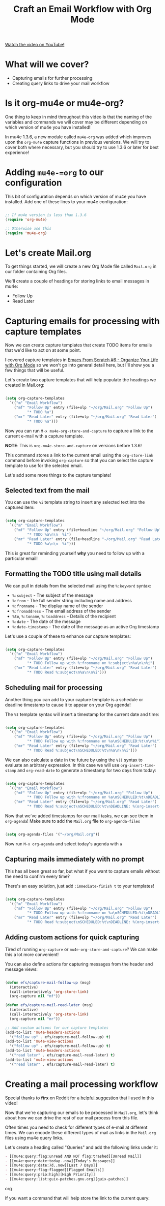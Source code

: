 #+title: Craft an Email Workflow with Org Mode

[[yt:dSZu4jwvaSs][Watch the video on YouTube!]]

* What will we cover?

- Capturing emails for further processing
- Creating query links to drive your mail workflow

#+begin_cta
#+end_cta

* Is it org-mu4e or mu4e-org?

One thing to keep in mind throughout this video is that the naming of the variables and commands we will cover may be different depending on which version of mu4e you have installed!

In mu4e 1.3.6, a new module called =mu4e-org= was added which improves upon the =org-mu4e= capture functions in previous versions.  We will try to cover both where necessary, but you should try to use 1.3.6 or later for best experience!

* Adding =mu4e-=org= to our configuration

This bit of configuration depends on which version of mu4e you have installed.  Add one of these lines to your mu4e configuration:

#+begin_src emacs-lisp

    ;; If mu4e version is less than 1.3.6
    (require 'org-mu4e)

    ;; Otherwise use this
    (require 'mu4e-org)

#+end_src

* Let's create Mail.org

To get things started, we will create a new Org Mode file called =Mail.org= in our folder containing Org files.

We'll create a couple of headings for storing links to email messages in mu4e:

- Follow Up
- Read Later

* Capturing emails for processing with capture templates

Now we can create capture templates that create TODO items for emails that we'd like to act on at some point.

I covered capture templates in [[https://youtu.be/PNE-mgkZ6HM?t=2662][Emacs From Scratch #6 - Organize Your Life with Org Mode]] so we won't go into general detail here, but I'll show you a few things that will be useful.

Let's create two capture templates that will help populate the headings we created in Mail.org:

#+begin_src emacs-lisp

    (setq org-capture-templates
      `(("m" "Email Workflow")
        ("mf" "Follow Up" entry (file+olp "~/org/Mail.org" "Follow Up")
              "* TODO %a")
        ("mr" "Read Later" entry (file+olp "~/org/Mail.org" "Read Later")
              "* TODO %a")))

#+end_src

Now you can run =M-x mu4e-org-store-and-capture= to capture a link to the current e-mail with a capture template.

*NOTE*: This is =org-mu4e-store-and-capture= on versions before 1.3.6!

This command stores a link to the current email using the =org-store-link= command before invoking =org-capture= so that you can select the capture template to use for the selected email.

Let's add some more things to the capture template!

** Selected text from the mail

You can use the =%i= template string to insert any selected text into the captured item:

#+begin_src emacs-lisp

    (setq org-capture-templates
      `(("m" "Email Workflow")
        ("mf" "Follow Up" entry (file+headline "~/org/Mail.org" "Follow Up")
              "* TODO %a\n\n  %i")
        ("mr" "Read Later" entry (file+headline "~/org/Mail.org" "Read Later")
              "* TODO %a\n\n  %i")))
#+end_src

This is great for reminding yourself *why* you need to follow up with a particular email!

** Formatting the TODO title using mail details

We can pull in details from the selected mail using the =%:keyword= syntax:

- =%:subject= - The subject of the message
- =%:from= - The full sender string including name and address
- =%:fromname= - The display name of the sender
- =%:fromaddress= - The email address of the sender
- =%to=, =%:toname=, =%:toaddress= - Details of the recipient
- =%:date= - The date of the message
- =%:date-timestamp= - The date of the message as an active Org timestamp

Let's use a couple of these to enhance our capture templates:

#+begin_src emacs-lisp

    (setq org-capture-templates
      `(("m" "Email Workflow")
        ("mf" "Follow Up" entry (file+olp "~/org/Mail.org" "Follow Up")
              "* TODO Follow up with %:fromname on %:subject\n%a\n\n%i")
        ("mr" "Read Later" entry (file+olp "~/org/Mail.org" "Read Later")
              "* TODO Read %:subject\n%a\n\n%i")))

#+end_src

** Scheduling mail for processing

Another thing you can add to your capture template is a schedule or deadline timestamp to cause it to appear on your Org agenda!

The =%t= template syntax will insert a timestamp for the current date and time:

#+begin_src emacs-lisp

    (setq org-capture-templates
      `(("m" "Email Workflow")
        ("mf" "Follow Up" entry (file+olp "~/org/Mail.org" "Follow Up")
              "* TODO Follow up with %:fromname on %a\nSCHEDULED:%t\n\n%i")
        ("mr" "Read Later" entry (file+olp "~/org/Mail.org" "Read Later")
              "* TODO Read %:subject\nSCHEDULED:%t\n%a\n\n%i")))

#+end_src

We can also calculate a date in the future by using the =%()= syntax to evaluate an arbitrary expression.  In this case we will use =org-insert-time-stamp= and =org-read-date= to generate a timestamp for two days from today:

#+begin_src emacs-lisp

    (setq org-capture-templates
      `(("m" "Email Workflow")
        ("mf" "Follow Up" entry (file+olp "~/org/Mail.org" "Follow Up")
              "* TODO Follow up with %:fromname on %a\nSCHEDULED:%t\nDEADLINE: %(org-insert-time-stamp (org-read-date nil t \"+2d\"))\n\n%i")
        ("mr" "Read Later" entry (file+olp "~/org/Mail.org" "Read Later")
              "* TODO Read %:subject\nSCHEDULED:%t\nDEADLINE: %(org-insert-time-stamp (org-read-date nil t \"+2d\"))\n\n%a\n\n%i")))

#+end_src

Now that we've added timestamps for our mail tasks, we can see them in =org-agenda=!  Make sure to add the =Mail.org= file to =org-agenda-files=

#+begin_src emacs-lisp

    (setq org-agenda-files '("~/org/Mail.org"))

#+end_src

Now run =M-x org-agenda= and select today's agenda with =a=


** Capturing mails immediately with no prompt

This has all been great so far, but what if you want to capture emails without the need to confirm every time?

There's an easy solution, just add =:immediate-finish t= to your templates!

#+begin_src emacs-lisp

    (setq org-capture-templates
      `(("m" "Email Workflow")
        ("mf" "Follow Up" entry (file+olp "~/org/Mail.org" "Follow Up")
              "* TODO Follow up with %:fromname on %a\nSCHEDULED:%t\nDEADLINE: %(org-insert-time-stamp (org-read-date nil t \"+2d\"))\n\n%i" :immediate-finish t)
        ("mr" "Read Later" entry (file+olp "~/org/Mail.org" "Read Later")
              "* TODO Read %:subject\nSCHEDULED:%t\nDEADLINE: %(org-insert-time-stamp (org-read-date nil t \"+2d\"))\n\n%a\n\n%i" :immediate-finish t)))

#+end_src

** Adding custom actions for quick capturing

Tired of running =org-capture= or =mu4e-org-store-and-capture=?  We can make this a lot more convenient!

You can also define actions for capturing messages from the header and message views:

#+begin_src emacs-lisp

  (defun efs/capture-mail-follow-up (msg)
    (interactive)
    (call-interactively 'org-store-link)
    (org-capture nil "mf"))

  (defun efs/capture-mail-read-later (msg)
    (interactive)
    (call-interactively 'org-store-link)
    (org-capture nil "mr"))

  ;; Add custom actions for our capture templates
  (add-to-list 'mu4e-headers-actions
    '("follow up" . efs/capture-mail-follow-up) t)
  (add-to-list 'mu4e-view-actions
    '("follow up" . efs/capture-mail-follow-up) t)
  (add-to-list 'mu4e-headers-actions
    '("read later" . efs/capture-mail-read-later) t)
  (add-to-list 'mu4e-view-actions
    '("read later" . efs/capture-mail-read-later) t)

#+end_src

* Creating a mail processing workflow

Special thanks to *ftrx* on Reddit for a [[https://www.reddit.com/r/emacs/comments/l4odm8/enhance_your_email_with_org_mode/gkq7bya/?utm_source=reddit&utm_medium=web2x&context=3][helpful suggestion]] that I used in this video!

Now that we're capturing our emails to be processed in =Mail.org=, let's think about how we can drive the rest of our mail process from this file.

Often times you need to check for different types of e-mail at different times.  We can encode these different types of mail as links in the =Mail.org= files using mu4e query links.

Let's create a heading called "Queries" and add the following links under it:

#+begin_src org
  - [[mu4e:query:flag:unread AND NOT flag:trashed][Unread Mail]]
  - [[mu4e:query:date:today..now][Today's Messages]]
  - [[mu4e:query:date:7d..now][Last 7 Days]]
  - [[mu4e:query:flag:flagged][Flagged Emails]]
  - [[mu4e:query:prio:high][High Priority]]
  - [[mu4e:query:list:guix-patches.gnu.org][guix-patches]]
#+end_src org

  If you want a command that will help store the link to the current query:

  #+begin_src emacs-lisp

    (defun efs/store-link-to-mu4e-query ()
      (interactive)
      (let ((org-mu4e-link-query-in-headers-mode t))
        (call-interactively 'org-store-link)))

#+end_src

Now you can easily store links to header queries, even containing search strings!

See also [[https://www.djcbsoftware.nl/code/mu/mu4e/Org_002dmode-links.html][mu4e manual: Org links]] and [[https://www.djcbsoftware.nl/code/mu/mu4e/Queries.html#Queries][mu4e manual: Queries]]

* What's next?

We've covered a lot about reading, writing, and managing emails.  The next topics we will cover:

- Managing contacts
- Syncing and managing your calendar
